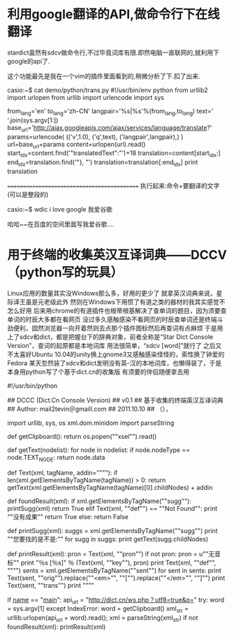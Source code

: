 * 利用google翻译的API,做命令行下在线翻译

stardict虽然有sdcv做命令行,不过毕竟词库有限.即然电脑一直联网的,就利用下google的api了.

这个功能最先是我在一个vim的插件里面看到的,稍微分析了下.扣了出来.

casio:~$ cat demo/python/trans.py
#!/usr/bin/env python
from urllib2 import urlopen
from urllib import urlencode
import sys

# The google translate API can be found here:
# http://code.google.com/apis/ajaxlanguage/documentation/#Examples

from_lang='en'
to_lang='zh-CN'
langpair='%s|%s'%(from_lang,to_lang)
text=' '.join(sys.argv[1:])
base_url='http://ajax.googleapis.com/ajax/services/language/translate?'
params=urlencode( (('v',1.0),
('q',text),
('langpair',langpair),) )
url=base_url+params
content=urlopen(url).read()
start_idx=content.find('"translatedText":"')+18
translation=content[start_idx:]
end_idx=translation.find('"}, "')
translation=translation[:end_idx]
print translation 

============================================
执行起来:命令+要翻译的文字(可以是整段的)

casio:~$ wdic i love google
我爱谷歌

哈哈~~在百度的空间里面写我爱谷歌....


* 用于终端的收集英汉互译词典——DCCV（python写的玩具）

Linux应用的数量其实没Windows那么多，好用的更少了
就拿英汉词典来说，星际译王虽是元老级此外
然则在Windows下用惯了有道之类的器材的我其实感觉不怎么好用
后来用chrome的有道插件也根蒂根基解决了查单词的题目，因为须要查单词的时辰大多都在看网页
没过多久感触感染不看网页的时辰查单词还是终端斗劲便利，固然浏览器一向开着然则去点那个插件图标然后再查词有点麻烦
于是用上了sdcv和dict，都是把握台下的辞典对象，前者全称是“Star Dict Console Version”，查词的起原都是本地词库
用法很简单，“sdcv [word]”就行了
之后又不太喜好Ubuntu 10.04的unity换上gnome3又感触感染怪怪的，索性换了钟爱的Fedora
某天忽然装了sdcv和dict发明没有英-汉的本地词库，也懒得装了，于是本身用python写了个基于dict.cn的收集版
有须要的伴侣随便拿去用

#!/usr/bin/python
# coding: utf-8

## DCCC (Dict.Cn Console Version)
## v0.1
## 基于收集的终端英汉互译词典
## Author: mail2tevin＠gmaill.com
## 2011.10.10
## （），

import urllib, sys, os
xml.dom.minidom import parseString 

def getClipboard():
    return os.popen(""xsel"").read()

def getText(nodelist):
    for node in nodelist:
        if node.nodeType == node.TEXT_NODE:
            return node.data 

def Text(xml, tagName, addin=""""):
    if len(xml.getElementsByTagName(tagName)) > 0:
        return getText(xml.getElementsByTagName(tagName)[0].childNodes) + addin

def foundResult(xml):
    if xml.getElementsByTagName(""sugg""):
        printSugg(xml)
        return True
    elif Text(xml, ""def"") == ""Not Found"":
        print ""没有成果""
        return True
    else:
        return False

def printSugg(xml):
    suggs = xml.getElementsByTagName(""sugg"")
    print ""您要找的是不是:""
    for sugg in suggs:
        print getText(sugg.childNodes)

def printResult(xml):
    pron = Text(xml, ""pron"")
    if not pron:
        pron = u""无音标""
    print "\n％s [％s]\n" ％ (Text(xml, ""key""), pron)
    print Text(xml, ""def"", ""\n"")
    sents = xml.getElementsByTagName(""sent"")
    for sent in sents:
        print Text(sent, ""orig"").replace(""<em>"", ""["").replace(""</em>"", ""]"")
        print Text(sent, ""trans"")
    print ""\n""

if __name__ == "__main__":
    api_url = "http://dict.cn/ws.php？utf8=true&q="
    try:
        word = sys.argv[1]
    except IndexError:
        word = getClipboard()
    xml_str = urllib.urlopen(api_url + word).read();
    xml = parseString(xml_str)
    if not foundResult(xml):
        printResult(xml)

